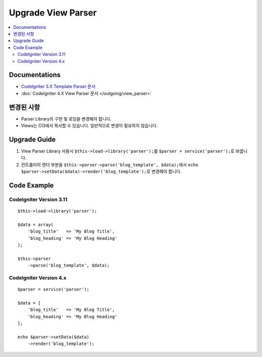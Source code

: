 Upgrade View Parser
###################

.. contents::
    :local:
    :depth: 2


Documentations
==============

- `CodeIgniter 3.X Template Parser 문서 <http://codeigniter.com/userguide3/libraries/parser.html>`_
- :doc:`CodeIgniter 4.X View Parser 문서 </outgoing/view_parser>`


변경된 사항
=====================
- Parser Library의 구현 및 로딩을 변경해야 합니다.
- Views는 CI3에서 복사할 수 있습니다. 일반적으로 변경이 필요하지 않습니다.

Upgrade Guide
=============
1. View Parser Library 사용시 ``$this->load->library('parser');``\ 를 ``$parser = service('parser');``\ 로 바꿉니다.
2. 컨트롤러의 렌더 부분을 ``$this->parser->parse('blog_template', $data);``\ 에서 ``echo $parser->setData($data)->render('blog_template');``\ 로 변경해야 합니다.

Code Example
============

CodeIgniter Version 3.11
------------------------
::

    $this->load->library('parser');

    $data = array(
        'blog_title'   => 'My Blog Title',
        'blog_heading' => 'My Blog Heading'
    );

    $this->parser
        ->parse('blog_template', $data);

CodeIgniter Version 4.x
-----------------------
::

    $parser = service('parser');

    $data = [
        'blog_title'   => 'My Blog Title',
        'blog_heading' => 'My Blog Heading'
    ];

    echo $parser->setData($data)
        ->render('blog_template');
